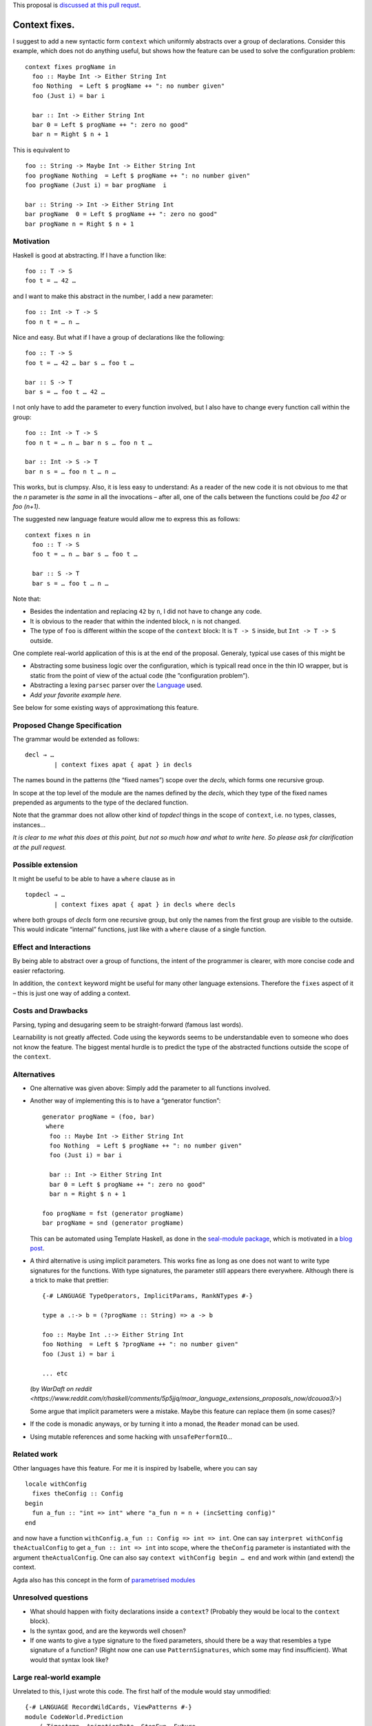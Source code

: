 .. proposal-number:: Leave blank. This will be filled in when the proposal is
                     accepted.

.. trac-ticket:: Leave blank. This will eventually be filled with the Trac
                 ticket number which will track the progress of the
                 implementation of the feature.

.. implemented:: Leave blank. This will be filled in with the first GHC version which
                 implements the described feature.

.. highlight:: haskell

This proposal is `discussed at this pull requst <https://github.com/ghc-proposals/ghc-proposals/pull/40>`_.

Context fixes.
==============

I suggest to add a new syntactic form ``context`` which uniformly abstracts over a group of declarations. Consider this example, which does not do anything useful, but shows how the feature can be used to solve the configuration problem:

::

  context fixes progName in
    foo :: Maybe Int -> Either String Int
    foo Nothing  = Left $ progName ++ ": no number given"
    foo (Just i) = bar i
    
    bar :: Int -> Either String Int
    bar 0 = Left $ progName ++ ": zero no good"
    bar n = Right $ n + 1


This is equivalent to 

::

  foo :: String -> Maybe Int -> Either String Int
  foo progName Nothing  = Left $ progName ++ ": no number given"
  foo progName (Just i) = bar progName  i
  
  bar :: String -> Int -> Either String Int
  bar progName  0 = Left $ progName ++ ": zero no good"
  bar progName n = Right $ n + 1


Motivation
------------

Haskell is good at abstracting. If I have a function like::

  foo :: T -> S
  foo t = … 42 …

and I want to make this abstract in the number, I add a new parameter::

  foo :: Int -> T -> S
  foo n t = … n …

Nice and easy. But what if I have a group of declarations like the following::

  foo :: T -> S
  foo t = … 42 … bar s … foo t …
  
  bar :: S -> T
  bar s = … foo t … 42 …

I not only have to add the parameter to every function involved, but I also have to change every function call within the group::

  foo :: Int -> T -> S
  foo n t = … n … bar n s … foo n t …
  
  bar :: Int -> S -> T
  bar n s = … foo n t … n … 

This works, but is clumpsy. Also, it is less easy to understand: As a reader of the new code it is not obvious to me that the `n` parameter is *the same* in all the invocations – after all, one of the calls between the functions could be `foo 42` or `foo (n+1)`.

The suggested new language feature would allow me to express this as follows::

  context fixes n in
    foo :: T -> S
    foo t = … n … bar s … foo t …

    bar :: S -> T
    bar s = … foo t … n …

Note that:

* Besides the indentation and replacing ``42`` by ``n``, I did not have to change any code.
* It is obvious to the reader that within the indented block, ``n`` is not changed.
* The type of ``foo`` is different within the scope of the ``context`` block: It is ``T -> S`` inside, but ``Int -> T -> S`` outside.

One complete real-world application of this is at the end of the proposal. Generaly, typical use cases of this might be

* Abstracting some business logic over the configuration, which is typicall read once in the thin IO wrapper, but is static from the point of view of the actual code (the ”configuration problem”).
* Abstracting a lexing ``parsec`` parser over the `Language <http://hackage.haskell.org/package/parsec-3.1.11/docs/Text-Parsec-Language.html>`_ used.
* *Add your favorite example here.*

See below for some existing ways of approximationg this feature.

Proposed Change Specification
-----------------------------

The grammar would be extended as follows::

  decl → …
          | context fixes apat { apat } in decls
          
The names bound in the patterns (the “fixed names”) scope over the *decls*, which forms one recursive group.

In scope at the top level of the module are the names defined by the *decls*, which they type of the fixed names prepended as arguments to the type of the declared function.

Note that the grammar does not allow other kind of *topdecl* things in the scope of ``context``, i.e. no types, classes, instances…

*It is clear to me what this does at this point, but not so much how and what to write here. So please ask for clarification at the pull request.*

Possible extension
------------------

It might be useful to be able to have a ``where`` clause as in

::

  topdecl → …
          | context fixes apat { apat } in decls where decls

where both groups of *decls* form one recursive group, but only the names from the first group are visible to the outside. This would indicate “internal” functions, just like with a ``where`` clause of a single function.


Effect and Interactions
-----------------------

By being able to abstract over a group of functions, the intent of the programmer is clearer, with more concise code and easier refactoring.

In addition, the ``context`` keyword might be useful for many other language extensions. Therefore the ``fixes`` aspect of it – this is just one way of adding a context.


Costs and Drawbacks
-------------------
Parsing, typing and desugaring seem to be straight-forward (famous last words).

Learnability is not greatly affected. Code using the keywords seems to be understandable even to someone who does not know the feature. The biggest mental hurdle is to predict the type of the abstracted functions outside the scope of the ``context``.


Alternatives
------------

* One alternative was given above: Simply add the parameter to all functions involved.

* Another way of implementing this is to have a “generator function”::

    generator progName = (foo, bar)
     where
      foo :: Maybe Int -> Either String Int
      foo Nothing  = Left $ progName ++ ": no number given"
      foo (Just i) = bar i

      bar :: Int -> Either String Int
      bar 0 = Left $ progName ++ ": zero no good"
      bar n = Right $ n + 1

    foo progName = fst (generator progName)
    bar progName = snd (generator progName)

  This can be automated using Template Haskell, as done in the `seal-module package <https://hackage.haskell.org/package/seal-module>`_, which is motivated in a `blog post <https://www.joachim-breitner.de/blog/443-A_Solution_to_the_Configuration_Problem_in_Haskell>`_.

* A third alternative is using implicit parameters. This works fine as long as one does not want to write type signatures for the functions. With type signatures, the parameter still appears there everywhere. Although there is a trick to make that prettier::

    {-# LANGUAGE TypeOperators, ImplicitParams, RankNTypes #-}

    type a .:-> b = (?progName :: String) => a -> b

    foo :: Maybe Int .:-> Either String Int
    foo Nothing  = Left $ ?progName ++ ": no number given"
    foo (Just i) = bar i

    ... etc
    
  (by `WarDaft on reddit <https://www.reddit.com/r/haskell/comments/5p5jjq/moar_language_extensions_proposals_now/dcouoa3/>`)
  
  Some argue that implicit parameters were a mistake. Maybe this feature can replace them (in some cases)?

* If the code is monadic anyways, or by turning it into a monad, the ``Reader`` monad can be used.

* Using mutable references and some hacking with ``unsafePerformIO``…

Related work
------------

Other languages have this feature. For me it is inspired by Isabelle, where you can say

::

  locale withConfig
    fixes theConfig :: Config
  begin
    fun a_fun :: "int => int" where "a_fun n = n + (incSetting config)"
  end

and now have a function ``withConfig.a_fun :: Config => int => int``. One can say ``interpret withConfig theActualConfig`` to get ``a_fun :: int => int`` into scope, where the ``theConfig`` parameter is instantiated with the argument ``theActualConfig``. One can also say ``context withConfig begin … end`` and work within (and extend) the context.

Agda also has this concept in the form of `parametrised modules <http://wiki.portal.chalmers.se/agda/pmwiki.php?n=ReferenceManual.Modules#param>`_




Unresolved questions
--------------------

* What should happen with fixity declarations inside a ``context``? (Probably they would be local to the ``context`` block).
* Is the syntax good, and are the keywords well chosen?
* If one wants to give a type signature to the fixed parameters, should there be a way that resembles a type signature of a function? (Right now one can use ``PatternSignatures``, which some may find insufficient). What would that syntax look like?

Large real-world example
------------------------

Unrelated to this, I just wrote this code. The first half of the module would stay unmodified::

  {-# LANGUAGE RecordWildCards, ViewPatterns #-}
  module CodeWorld.Prediction
      ( Timestamp, AnimationRate, StepFun, Future
      , initFuture, currentTimePasses, currentState, addEvent
      )
      where

  import Data.Foldable (toList)
  import qualified Data.IntMap as IM
  import qualified Data.Map as M
  import Data.Bifunctor (second)
  import Data.List (foldl')

  type PlayerId = Int
  type Timestamp = Double     -- in seconds, relative to some arbitrary starting point
  type AnimationRate = Double -- in seconds, e.g. 0.1
  type Event s = s -> s
  type TState s = (Timestamp, s)
  type TEvent s = (Timestamp, Event s)

  type StepFun s = Double -> s -> s
  type PendingEvents s = M.Map Timestamp (Event s)

  data Future s = Future
          { committed  :: TState s
          , lastEvents :: IM.IntMap Timestamp
          , pending    :: PendingEvents s
          , current    :: TState s
          }

  initFuture :: s -> Int -> Future s
  initFuture s numPlayers = Future
      { committed   = (0, s)
      , lastEvents  = IM.fromList [ (n,0) | n <-[0..numPlayers-1]]
      , pending     = M.empty
      , current     = (0, s)
      }
      
But the second half of the module is verbose on the very uninteresting `StepFun s` and `AnimationRate` parameters::

  timePassesBigStep :: StepFun s -> AnimationRate -> Timestamp -> TState s -> TState s
  timePassesBigStep step rate target (now, s)
      | now + rate < target
      = timePasses step rate target (stepBy step rate (now, s))
      | otherwise
      = (now, s)
  
  stepBy :: StepFun s -> AnimationRate -> TState s -> TState s
  stepBy step rate (now,s) = (now + rate, step rate s)

  stepTo :: StepFun s -> Timestamp -> TState s -> TState s
  stepTo step target (now, s)
      = (target, step (target - now) s)

  timePasses :: StepFun s -> AnimationRate -> Timestamp -> TState s -> TState s
  timePasses step rate target
      = stepTo step target . timePassesBigStep step rate target

  handleNextEvent :: StepFun s -> AnimationRate -> TEvent s -> TState s -> TState s
  handleNextEvent step rate (target, event)
      = second event . timePasses step rate target

  handleNextEvents :: StepFun s -> AnimationRate -> [TEvent s] -> TState s -> TState s
  handleNextEvents step rate tevs ts
    = foldl' (flip (handleNextEvent step rate)) ts tevs

  currentState :: StepFun s -> AnimationRate -> Timestamp -> Future s -> s
  currentState step rate target f = snd $ timePasses step rate target (current f)

  currentTimePasses :: StepFun s -> AnimationRate -> Timestamp -> Future s -> Future s
  currentTimePasses step rate target f
   = f { current = timePassesBigStep step rate target $ current f }

  addEvent :: StepFun s -> AnimationRate ->
      PlayerId -> Timestamp -> Event s ->
      Future s -> Future s
  addEvent step rate player now event f
    = advancePending step rate $
      advanceCommitted step rate $
      f { lastEvents = IM.insert player now $ lastEvents f
        , pending    = M.insert now event $ pending f
        }

  advanceCommitted :: StepFun s -> AnimationRate -> Future s -> Future s
  advanceCommitted step rate f
      | null eventsToCommit = f -- do not bother
      | otherwise = f { committed = committed', pending = pending' }
    where
      commitTime' = minimum $ IM.elems $ lastEvents f
      canCommit (t,_e) = t <= commitTime'
      (eventsToCommit, uncommitedEvents) = span canCommit $ M.toList (pending f)

      pending' = M.fromAscList uncommitedEvents
      committed' = handleNextEvents step rate eventsToCommit $ committed f

  advancePending :: StepFun s -> AnimationRate -> Future s -> Future s
  advancePending step rate f
      = f { current = handleNextEvents step rate (M.toList (pending f)) $ committed f }

I’d rather write the following::

  context fixes (step :: StepFun s) (rate :: AnimationRate) in
  
    timePassesBigStep :: Timestamp -> TState s -> TState s
    timePassesBigStep target (now, s)
        | now + rate < target
        = timePasses target (stepBy (now, s))
        | otherwise
        = (now, s)
  
    stepBy :: TState s -> TState s
    stepBy (now,s) = (now + rate, step rate s)

    stepTo :: Timestamp -> TState s -> TState s
    stepTo target (now, s) = (target, step (target - now) s)

    timePasses :: Timestamp -> TState s -> TState s
    timePasses target = stepTo target . timePassesBigStep target

    handleNextEvent :: TEvent s -> TState s -> TState s
    handleNextEvent (target, event) = second event . timePasses target

    handleNextEvents :: [TEvent s] -> TState s -> TState s
    handleNextEvents tevs ts = foldl' (flip handleNextEvent) ts tevs

    currentState :: Timestamp -> Future s -> s
    currentState target f = snd $ timePasses target (current f)

    currentTimePasses :: Timestamp -> Future s -> Future s
    currentTimePasses target f = f { current = timePassesBigStep target $ current f }

    addEvent :: PlayerId -> Timestamp -> Event s ->  Future s -> Future s
    addEvent player now event f
      = advancePending $ advanceCommitted $
        f { lastEvents = IM.insert player now $ lastEvents f
          , pending    = M.insert now event $ pending f
          }

    advanceCommitted :: Future s -> Future s
    advanceCommitted f
        | null eventsToCommit = f -- do not bother
        | otherwise = f { committed = committed', pending = pending' }
      where
        commitTime' = minimum $ IM.elems $ lastEvents f
        canCommit (t,_e) = t <= commitTime'
        (eventsToCommit, uncommitedEvents) = span canCommit $ M.toList (pending f)

        pending' = M.fromAscList uncommitedEvents
        committed' = handleNextEvents eventsToCommit $ committed f

    advancePending :: Future s -> Future s
    advancePending f = f { current = handleNextEvents (M.toList (pending f)) $ committed f }
    
I find this so much nicer to write, to read and to reason about if I do not have to verbosely thread these parameters through everywhere.
